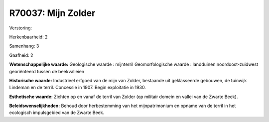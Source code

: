 R70037: Mijn Zolder
===================

Verstoring:

Herkenbaarheid: 2

Samenhang: 3

Gaafheid: 2

**Wetenschappelijke waarde:**
Geologische waarde : mijnterril Geomorfologische waarde : landduinen
noordoost-zuidwest georiënteerd tussen de beekvalleien

**Historische waarde:**
Industrieel erfgoed van de mijn van Zolder, bestaande uit
geklasseerde gebouwen, de tuinwijk Lindeman en de terril. Concessie in
1907. Begin exploitatie in 1930.

**Esthetische waarde:**
Zichten op en vanaf de terril van Zolder (op militair domein en
vallei van de Zwarte Beek).



**Beleidswenselijkheden:**
Behoud door herbestemming van het mijnpatrimonium en opname van de
terril in het ecologisch impulsgebied van de Zwarte Beek.
